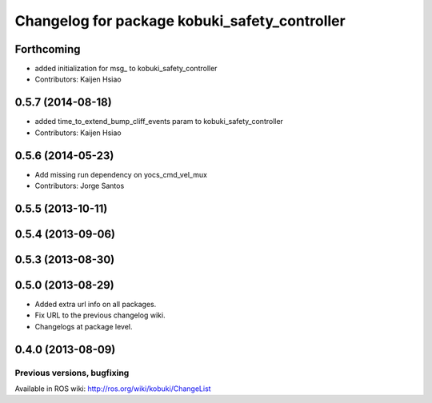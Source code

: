 ^^^^^^^^^^^^^^^^^^^^^^^^^^^^^^^^^^^^^^^^^^^^^^
Changelog for package kobuki_safety_controller
^^^^^^^^^^^^^^^^^^^^^^^^^^^^^^^^^^^^^^^^^^^^^^

Forthcoming
-----------
* added initialization for msg_ to kobuki_safety_controller
* Contributors: Kaijen Hsiao

0.5.7 (2014-08-18)
------------------
* added time_to_extend_bump_cliff_events param to kobuki_safety_controller
* Contributors: Kaijen Hsiao

0.5.6 (2014-05-23)
------------------
* Add missing run dependency on yocs_cmd_vel_mux
* Contributors: Jorge Santos

0.5.5 (2013-10-11)
------------------

0.5.4 (2013-09-06)
------------------

0.5.3 (2013-08-30)
------------------

0.5.0 (2013-08-29)
------------------
* Added extra url info on all packages.
* Fix URL to the previous changelog wiki.
* Changelogs at package level.

0.4.0 (2013-08-09)
------------------


Previous versions, bugfixing
============================

Available in ROS wiki: http://ros.org/wiki/kobuki/ChangeList
